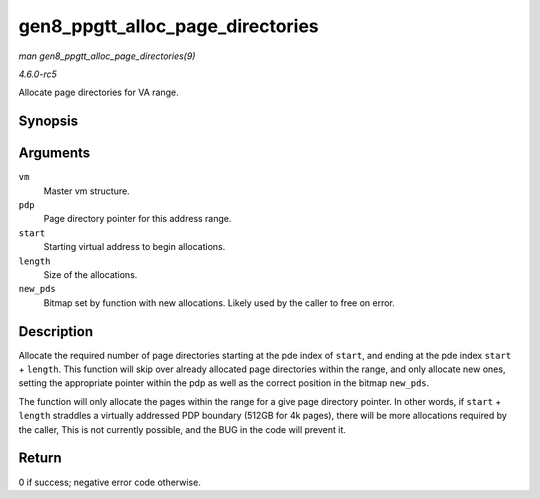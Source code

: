 .. -*- coding: utf-8; mode: rst -*-

.. _API-gen8-ppgtt-alloc-page-directories:

=================================
gen8_ppgtt_alloc_page_directories
=================================

*man gen8_ppgtt_alloc_page_directories(9)*

*4.6.0-rc5*

Allocate page directories for VA range.


Synopsis
========

.. c:function:: int gen8_ppgtt_alloc_page_directories( struct i915_address_space * vm, struct i915_page_directory_pointer * pdp, uint64_t start, uint64_t length, unsigned long * new_pds )

Arguments
=========

``vm``
    Master vm structure.

``pdp``
    Page directory pointer for this address range.

``start``
    Starting virtual address to begin allocations.

``length``
    Size of the allocations.

``new_pds``
    Bitmap set by function with new allocations. Likely used by the
    caller to free on error.


Description
===========

Allocate the required number of page directories starting at the pde
index of ``start``, and ending at the pde index ``start`` + ``length``.
This function will skip over already allocated page directories within
the range, and only allocate new ones, setting the appropriate pointer
within the pdp as well as the correct position in the bitmap
``new_pds``.

The function will only allocate the pages within the range for a give
page directory pointer. In other words, if ``start`` + ``length``
straddles a virtually addressed PDP boundary (512GB for 4k pages), there
will be more allocations required by the caller, This is not currently
possible, and the BUG in the code will prevent it.


Return
======

0 if success; negative error code otherwise.


.. ------------------------------------------------------------------------------
.. This file was automatically converted from DocBook-XML with the dbxml
.. library (https://github.com/return42/sphkerneldoc). The origin XML comes
.. from the linux kernel, refer to:
..
.. * https://github.com/torvalds/linux/tree/master/Documentation/DocBook
.. ------------------------------------------------------------------------------
